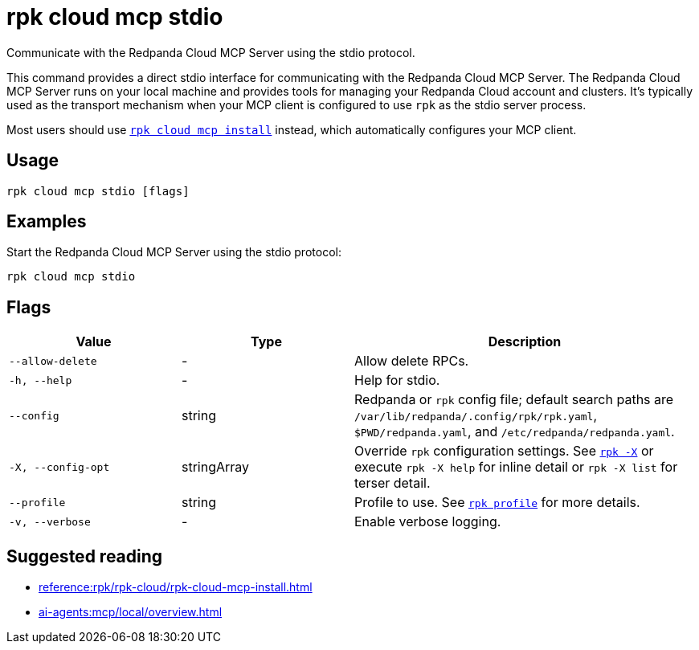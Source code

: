 = rpk cloud mcp stdio
:description: Communicate with Redpanda Cloud MCP Server using the stdio protocol.
// tag::single-source[]

Communicate with the Redpanda Cloud MCP Server using the stdio protocol.

This command provides a direct stdio interface for communicating with the Redpanda Cloud MCP Server. The Redpanda Cloud MCP Server runs on your local machine and provides tools for managing your Redpanda Cloud account and clusters. It's typically used as the transport mechanism when your MCP client is configured to use `rpk` as the stdio server process.

Most users should use xref:reference:rpk/rpk-cloud/rpk-cloud-mcp-install.adoc[`rpk cloud mcp install`] instead, which automatically configures your MCP client.

== Usage

[,bash]
----
rpk cloud mcp stdio [flags]
----

== Examples

Start the Redpanda Cloud MCP Server using the stdio protocol:

[,bash]
----
rpk cloud mcp stdio
----

== Flags

[cols="1m,1a,2a"]
|===
|*Value* |*Type* |*Description*

|--allow-delete |- |Allow delete RPCs.

|-h, --help |- |Help for stdio.

|--config |string |Redpanda or `rpk` config file; default search paths are `/var/lib/redpanda/.config/rpk/rpk.yaml`, `$PWD/redpanda.yaml`, and `/etc/redpanda/redpanda.yaml`.

|-X, --config-opt |stringArray |Override `rpk` configuration settings. See xref:reference:rpk/rpk-x-options.adoc[`rpk -X`] or execute `rpk -X help` for inline detail or `rpk -X list` for terser detail.

|--profile |string |Profile to use. See xref:reference:rpk/rpk-profile.adoc[`rpk profile`] for more details.

|-v, --verbose |- |Enable verbose logging.
|===

== Suggested reading

* xref:reference:rpk/rpk-cloud/rpk-cloud-mcp-install.adoc[]
* xref:ai-agents:mcp/local/overview.adoc[]

// end::single-source[]